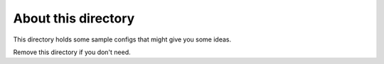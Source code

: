 About this directory
====================

This directory holds some sample configs that might give you some ideas.

Remove this directory if you don't need.
